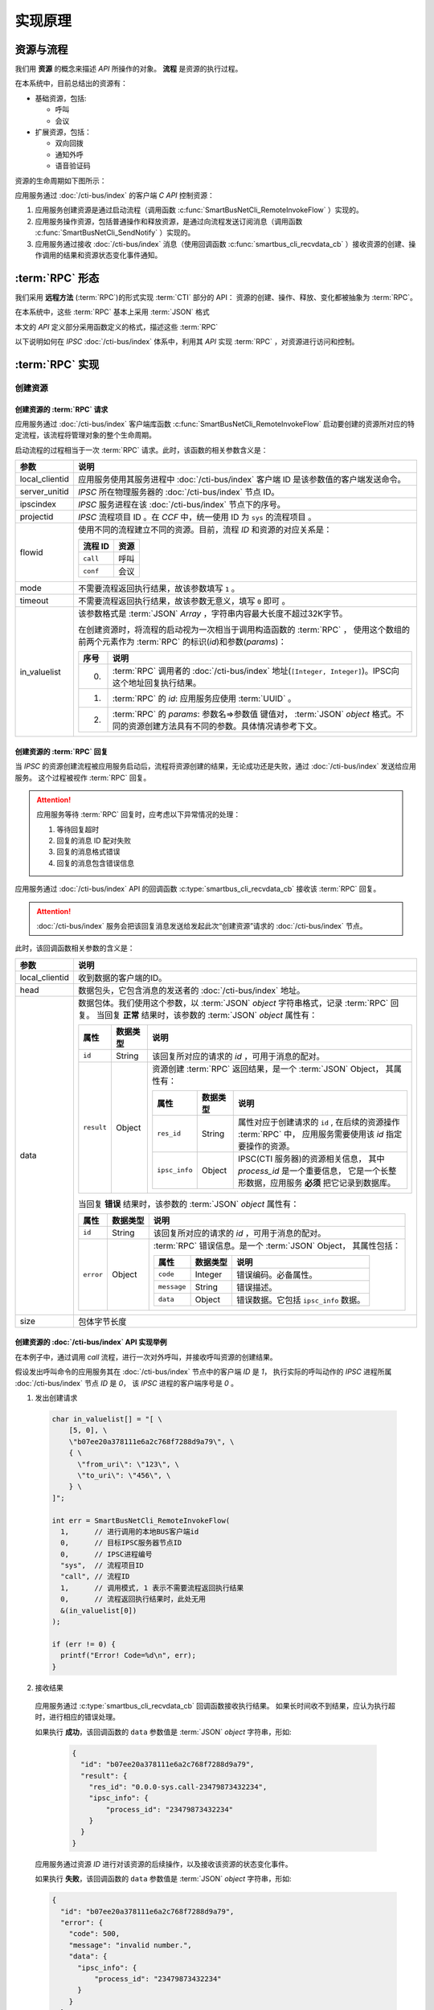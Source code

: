 实现原理
#########

资源与流程
**********
我们用 **资源**  的概念来描述 `API` 所操作的对象。 **流程** 是资源的执行过程。

在本系统中，目前总结出的资源有：

* 基础资源，包括:

  * 呼叫
  * 会议

* 扩展资源，包括：

  * 双向回拨
  * 通知外呼
  * 语音验证码

资源的生命周期如下图所示：

应用服务通过 :doc:`/cti-bus/index` 的客户端 `C API` 控制资源：

#. 应用服务创建资源是通过启动流程（调用函数 :c:func:`SmartBusNetCli_RemoteInvokeFlow` ）实现的。
#. 应用服务操作资源，包括普通操作和释放资源，是通过向流程发送订阅消息（调用函数 :c:func:`SmartBusNetCli_SendNotify` ）实现的。
#. 应用服务通过接收 :doc:`/cti-bus/index` 消息（使用回调函数 :c:func:`smartbus_cli_recvdata_cb` ）接收资源的创建、操作调用的结果和资源状态变化事件通知。

:term:`RPC` 形态
*******************
我们采用 **远程方法** (:term:`RPC`)的形式实现 :term:`CTI` 部分的 API：
资源的创建、操作、释放、变化都被抽象为 :term:`RPC`。

在本系统中，这些 :term:`RPC` 基本上采用 :term:`JSON` 格式

本文的 `API` 定义部分采用函数定义的格式，描述这些 :term:`RPC`

以下说明如何在 `IPSC` :doc:`/cti-bus/index` 体系中，利用其 `API` 实现 :term:`RPC` ，对资源进行访问和控制。

:term:`RPC` 实现
*******************

创建资源
=========

创建资源的 :term:`RPC` 请求
----------------------------
应用服务通过 :doc:`/cti-bus/index` 客户端库函数 :c:func:`SmartBusNetCli_RemoteInvokeFlow` 启动要创建的资源所对应的特定流程，该流程将管理对象的整个生命周期。

启动流程的过程相当于一次 :term:`RPC` 请求。此时，该函数的相关参数含义是：

=============== ================================================================
参数             说明
=============== ================================================================
local_clientid  应用服务使用其服务进程中 :doc:`/cti-bus/index` 客户端 ID 是该参数值的客户端发送命令。
server_unitid   `IPSC` 所在物理服务器的 :doc:`/cti-bus/index` 节点 ID。
ipscindex       `IPSC` 服务进程在该 :doc:`/cti-bus/index` 节点下的序号。
projectid       `IPSC` 流程项目 ID 。在 `CCF` 中，统一使用 ID 为 ``sys`` 的流程项目 。

flowid          使用不同的流程建立不同的资源。目前，流程 `ID` 和资源的对应关系是：

                ========== ===========
                流程 ID     资源
                ========== ===========
                ``call``    呼叫
                ``conf``    会议
                ========== ===========

mode            不需要流程返回执行结果，故该参数填写 ``1`` 。
timeout         不需要流程返回执行结果，故该参数无意义，填写 ``0`` 即可 。

in_valuelist    该参数格式是 :term:`JSON` `Array` ，字符串内容最大长度不超过32K字节。

                在创建资源时，将流程的启动视为一次相当于调用构造函数的 :term:`RPC` ，
                使用这个数组的前两个元素作为 :term:`RPC` 的标识(`id`)和参数(`params`)：

                ==== ====================================================
                序号 说明
                ==== ====================================================
                0.   :term:`RPC` 调用者的 :doc:`/cti-bus/index` 地址(``[Integer, Integer]``)。IPSC向这个地址回复执行结果。
                1.   :term:`RPC` 的 `id`: 应用服务应使用 :term:`UUID` 。
                2.   :term:`RPC` 的 `params`: 参数名=>参数值 键值对， :term:`JSON` `object` 格式。不同的资源创建方法具有不同的参数。具体情况请参考下文。
                ==== ====================================================

=============== ================================================================

创建资源的 :term:`RPC` 回复
---------------------------
当 `IPSC` 的资源创建流程被应用服务启动后，流程将资源创建的结果，无论成功还是失败，通过 :doc:`/cti-bus/index` 发送给应用服务。
这个过程被视作 :term:`RPC` 回复。

.. attention::
  应用服务等待 :term:`RPC` 回复时，应考虑以下异常情况的处理：

  #. 等待回复超时
  #. 回复的消息 ID 配对失败
  #. 回复的消息格式错误
  #. 回复的消息包含错误信息

应用服务通过 :doc:`/cti-bus/index` API 的回调函数 :c:type:`smartbus_cli_recvdata_cb` 接收该 :term:`RPC` 回复。

.. attention:: :doc:`/cti-bus/index` 服务会把该回复消息发送给发起此次“创建资源”请求的 :doc:`/cti-bus/index` 节点。

此时，该回调函数相关参数的含义是：

=============== =================================================================================================================
参数              说明
=============== =================================================================================================================
local_clientid  收到数据的客户端的ID。
head            数据包头，它包含消息的发送者的 :doc:`/cti-bus/index` 地址。
data            数据包体。我们使用这个参数，以 :term:`JSON` `object` 字符串格式，记录 :term:`RPC` 回复。
                当回复 **正常** 结果时，该参数的 :term:`JSON` `object` 属性有：

                ========== =========== ===============================================================================
                属性         数据类型        说明
                ========== =========== ===============================================================================
                ``id``     String      该回复所对应的请求的 `id` ，可用于消息的配对。
                ``result`` Object      资源创建 :term:`RPC` 返回结果，是一个 :term:`JSON` Object，
                                       其属性有：

                                       ============== =========== ====================================================
                                       属性            数据类型        说明
                                       ============== =========== ====================================================
                                       ``res_id``     String      属性对应于创建请求的 ``id`` ,
                                                                  在后续的资源操作 :term:`RPC` 中，
                                                                  应用服务需要使用该 `id` 指定要操作的资源。
                                       ``ipsc_info``  Object      IPSC(CTI 服务器)的资源相关信息，
                                                                  其中 `process_id` 是一个重要信息，
                                                                  它是一个长整形数据，应用服务 **必须** 把它记录到数据库。
                                       ============== =========== ====================================================

                ========== =========== ===============================================================================

                当回复 **错误** 结果时，该参数的 :term:`JSON` `object` 属性有：

                ========== =========== =====================================================
                属性         数据类型        说明
                ========== =========== =====================================================
                ``id``     String      该回复所对应的请求的 `id` ，可用于消息的配对。
                ``error``  Object      :term:`RPC` 错误信息。是一个 :term:`JSON` Object，
                                       其属性包括：

                                       ============ =========== ====================
                                       属性           数据类型        说明
                                       ============ =========== ====================
                                       ``code``     Integer     错误编码。必备属性。
                                       ``message``  String      错误描述。
                                       ``data``     Object      错误数据。它包括 ``ipsc_info`` 数据。
                                       ============ =========== ====================

                ========== =========== =====================================================

size            包体字节长度
=============== =================================================================================================================

创建资源的 :doc:`/cti-bus/index` API 实现举例
----------------------------------------------
在本例子中，通过调用 `call` 流程，进行一次对外呼叫，并接收呼叫资源的创建结果。

假设发出呼叫命令的应用服务其在 :doc:`/cti-bus/index` 节点中的客户端 `ID` 是 `1`，
执行实际的呼叫动作的 `IPSC` 进程所属 :doc:`/cti-bus/index` 节点 `ID` 是 `0`，
该 `IPSC` 进程的客户端序号是 `0` 。

1. 发出创建请求

  .. code-block:: c

    char in_valuelist[] = "[ \
        [5, 0], \
        \"b07ee20a378111e6a2c768f7288d9a79\", \
        { \
          \"from_uri\": \"123\", \
          \"to_uri\": \"456\", \
        } \
    ]";

    int err = SmartBusNetCli_RemoteInvokeFlow(
      1,      // 进行调用的本地BUS客户端id
      0,      // 目标IPSC服务器节点ID
      0,      // IPSC进程编号
      "sys",  // 流程项目ID
      "call", // 流程ID
      1,      // 调用模式, 1 表示不需要流程返回执行结果
      0,      // 流程返回执行结果时，此处无用
      &(in_valuelist[0])
    );

    if (err != 0) {
      printf("Error! Code=%d\n", err);
    }

2. 接收结果

  应用服务通过 :c:type:`smartbus_cli_recvdata_cb` 回调函数接收执行结果。
  如果长时间收不到结果，应认为执行超时，进行相应的错误处理。

  如果执行 **成功**，该回调函数的 ``data`` 参数值是 :term:`JSON` `object` 字符串，形如:

    .. code-block:: json

      {
        "id": "b07ee20a378111e6a2c768f7288d9a79",
        "result": {
          "res_id": "0.0.0-sys.call-23479873432234",
          "ipsc_info": {
              "process_id": "23479873432234"
          }
        }
      }


  应用服务通过资源 `ID` 进行对该资源的后续操作，以及接收该资源的状态变化事件。

  如果执行 **失败**，该回调函数的 ``data`` 参数值是 :term:`JSON` `object` 字符串，形如:

  .. code-block:: json

    {
      "id": "b07ee20a378111e6a2c768f7288d9a79",
      "error": {
        "code": 500,
        "message": "invalid number.",
        "data": {
          "ipsc_info": {
              "process_id": "23479873432234"
          }
        }
      }
    }

操作资源
==========
当资源被成功创建后，应用服务获得了资源 `ID` ，通过向 `IPSC` 的流程项目发送资源控制命令，操作资源。

.. note:: 资源的释放命令，如挂断呼叫，也是一种资源操作命令。

操作资源的 :term:`RPC` 请求
----------------------------

应用服务通过 :doc:`/cti-bus/index` 客户端库函数 :c:func:`SmartBusNetCli_SendNotify` 操作资源。

通过该 `API` 发送该消息的过程相当于一次 :term:`RPC` 请求。此时，该函数的相关参数含义是：

=============== ================================================================
参数             说明
=============== ================================================================
local_clientid  应用服务使用其服务进程中 :doc:`/cti-bus/index` 客户端 ID 是该参数值的客户端发送命令。
server_unitid   `IPSC` 所在物理服务器的 :doc:`/cti-bus/index` 节点 ID。
ipscindex       `IPSC` 服务进程在该 :doc:`/cti-bus/index` 节点下的序号。
projectid       `IPSC` 流程项目 ID 。在 `CCF` 中，统一使用 ID 为 ``sys`` 的流程项目 。
title           `IPSC` 的资源流程在其整个生命周期内，持续监听向该资源 `ID` 发送的通知消息。
                **该参数填写要操作的资源的 ID** ，即可将控制命令发送给资源所对应的流程实例。
mode            该参数无意义，填写 ``0`` 即可 。
expires         消息有效时间长度，单位是毫秒。由于流程在异步事件队列中运行，它在处理IO和监听消息时，有一定延时。
                必须提供一个足够长的时间，等待流程处理。建议的值是 `5` 秒。

param           该参数格式是 :term:`JSON` `Array` ，字符串内容最大长度不超过32K字节。

                在操作资源时，将这个通知消息视为 :term:`RPC` 的调用数据，
                使用这个数组的第2~4个元素作为 :term:`RPC` 的标识(`id`)，方法名(`method`)和参数(`params`)：

                ==== ====================================================
                序号 说明
                ==== ====================================================
                0.   :term:`RPC` 调用者的 :doc:`/cti-bus/index` 地址(``[Integer, Integer]``)。IPSC向这个地址回复执行结果。
                1.   :term:`RPC` 的 `id`: 应用服务应使用 :term:`UUID` 。
                2.   :term:`RPC` 的 `method`：方法名。
                3.   :term:`RPC` 的 `params`: 参数名=>参数值 键值对， :term:`JSON` `object` 格式。不同的资源创建方法具有不同的参数。具体情况请参考下文。
                ==== ====================================================

=============== ================================================================

操作资源的 :term:`RPC` 回复
----------------------------
当 `IPSC` 的流程收到资源操作命令后，应尽可能快的返回 :term:`RPC` 回复数据。

.. attention::
  应用服务等待 :term:`RPC` 回复时，应考虑以下异常情况的处理：

  #. 等待回复超时
  #. 回复的消息 ID 配对失败
  #. 回复的消息格式错误
  #. 回复的消息包含错误信息

应用服务通过 :doc:`/cti-bus/index` API 的回调函数 :c:type:`smartbus_cli_recvdata_cb` 接收该 :term:`RPC` 回复。

.. attention:: :doc:`/cti-bus/index` 服务会把该回复消息发送给发起此次“操作资源”请求的 :doc:`/cti-bus/index` 节点。

此时，该回调函数相关参数的含义是：

=============== ===========================================================================================
参数              说明
=============== ===========================================================================================
local_clientid  收到数据的客户端的ID。
head            数据包头，它包含消息的发送者的 :doc:`/cti-bus/index` 地址。
data            数据包体。我们使用这个参数，以 :term:`JSON` `object` 字符串格式，记录 :term:`RPC` 回复。

                当回复 **正常** 结果时，该参数的 :term:`JSON` `object` 属性有：

                ========== =========== ============================================
                属性         数据类型        说明
                ========== =========== ============================================
                ``id``     String      该回复所对应的请求的 `id` ，可用于消息的配对。
                ``result`` Any         :term:`RPC` 返回值。不同的资源操作方法具有不同的返回值。具体情况请参考下文。
                ========== =========== ============================================

                当回复 **错误** 结果时，该参数的 :term:`JSON` `object` 属性有：

                ========== =========== =====================================================
                属性         数据类型        说明
                ========== =========== =====================================================
                ``id``     String      该回复所对应的请求的 `id` ，可用于消息的配对。
                ``error``  Object      :term:`RPC` 错误信息。是一个 :term:`JSON` `object` ，
                                       其属性包括：

                                       ============ =========== ====================
                                       属性           数据类型        说明
                                       ============ =========== ====================
                                       ``code``     Integer     错误编码。必备属性。
                                       ``message``  String      错误描述。可选属性。
                                       ``data``     Any         错误数据。可选属性。
                                       ============ =========== ====================

                ========== =========== =====================================================

=============== ===========================================================================================

操作资源的 :doc:`/cti-bus/index` API 实现举例
---------------------------------------------
在本例子中，通过向已知ID的呼叫资源发送通知消息，挂断正在进行的呼叫，并接收呼叫资源的创建结果。

假设发出呼叫命令的应用服务其在 CTI 总线 节点中的客户端 ID 是 1，
执行实际的呼叫动作的 IPSC 进程所属 CTI 总线 节点 ID 是 0，
该 IPSC 进程的客户端序号是 0 ,
要操作的呼叫的资源ID是 ``0-0-call-23479873432234``。

1. 发出请求

  .. code-block:: c

    char params[] = "[ \
        [5, 0], \
        \"52008e82378211e6ba3668f7288d9a79\", \
        \"ivr.call.drop\" \
        { \
          \"cause\": 200 \
        } \
    ]";

    int err = SmartBusNetCli_SendNotify(
      1,      // 进行调用的本地BUS客户端id
      0,      // 目标IPSC服务器节点ID
      0,      // IPSC进程编号
      "sys",  // 流程项目ID
      "0-0-call-23479873432234", // 资源 ID
      0,      // 调用模式, 无用
      5000,   // 该消息保留5秒，等待流程接收
      &(params[0])
    );

    if (err != 0) {
      printf("Error! Code=%d\n", err);
    }

2. 接收结果

   与创建资源时完全一致，不再累述。

资源事件
==============
资源事件的通知与创建资源以及操作资源的控制方向相反：它是由 `IPSC` 发起，应用服务接收的。
在本系统中，目前的设计不需要应用服务对 `IPSC` 抛出的资源事件进行回复，所以，资源事件是不需要回复的（单程票） :term:`RPC` 。

应用服务通过 CTI 总线 API 的回调函数 :c:type:`smartbus_cli_recvdata_cb` 接收该资源事件。

.. note::
  除了“新的呼入呼叫”事件，有关于某个资源的所有事件通知，都将被发送到“创建”这资源的 :doc:`/cti-bus/index` 节点。

此时，该回调函数相关参数的含义是：

=============== ===========================================================================================
参数              说明
=============== ===========================================================================================
local_clientid  收到数据的客户端的ID。
head            数据包头，它包含消息的发送者的 :doc:`/cti-bus/index` 地址。
data            数据包体。我们使用这个参数，以 :term:`JSON` `object` 字符串格式，记录 :term:`RPC` 回复。

                当回复 **正常** 结果时，该参数的 :term:`JSON` `object` 属性有：

                ========== =========== =========================================================
                属性         数据类型        说明
                ========== =========== =========================================================
                ``method`` String      事件的方法名。
                ``params`` Object      事件参数，采用 :term:`JSON` `object` 的 参数名=>参数值 键值对
                ========== =========== =========================================================

size            包体字节长度
=============== ===========================================================================================

举例：

如果 ``data`` 参数是：

.. code-block:: json

  {
    "method": "ivr.call.on_answered",
    "params": {
      "res_id": "0.0.0-sys.call-23479873432234"
    }
  }

该事件表明资源 `ID` 为 ``0-0-call-23479873432234`` 的呼叫被接听。

:term:`RPC` 文档书写格式说明
******************************
为了更简便的书写此种 :term:`RPC` 的定义文档，我们采用类似函数定义的方式进行描述，
而不是具体描述如何使用 :doc:`/cti-bus/c-api` 。

本文的 :term:`CTI` `API` 定义采用 ``<名称空间>.<资源名>.<函数名>`` 的格式。
其中，函数名对应于资源操作命令。
作为特殊的操作，创建命令的函数名一律被描述为 ``construct``

资源创建 :term:`RPC`
====================
资源创建 :term:`RPC` 被书写成以下形式::

  <namespace>.<resource>.construct([params])

如::

  sys.call.construct(to_uri: str, from_uri: str) -> str

或::

  sys.call.construct(to_uri, from_uri)

他们都表示表示新建一个 ``call`` 资源的接口。
该接口的实现方法是：调用 :c:func:`SmartBusNetCli_RemoteInvokeFlow` ，启动 `ID` 为 ``call`` 的流程。

资源操作 :term:`RPC`
====================
资源操作 :term:`RPC` 被书写成以下形式::

  <namespace>.<resource>.<method>([params])

如::

  sys.call.drop(res_id: str, reason: int)

或::

  sys.call.drop(res_id, reason)

他们都表示对指定的 ``call`` 资源进行挂断的接口。
该接口的实现方法是：调用 :c:func:`SmartBusNetCli_SendNotify` ，向指定的流程发送命令。

.. attention::
  所有的资源操作 :term:`RPC` 在调用 :c:func:`SmartBusNetCli_SendNotify` 时，
  **必须** 使用 ``title`` 参数传入要操作的资源的 `ID` 。
  在 `CTI API` 定义文档中，该参数是资源操作方法的 ``res_id`` 参数。

资源事件 :term:`RPC`
====================
资源操作 :term:`RPC` 被书写成以下形式::

  <namespace>.<resource>.<event>([params])

如::

  sys.call.on_answered(res_id: str)

或::

  sys.call.on_answered(res_id)

.. note::
  事件 :term:`RPC` 通常将资源 `ID` 写在第一个参数 ``res_id`` 中，

.. warning::
  事件 :term:`RPC` 的方向与其它 :term:`RPC` 相反，它是 `IPSC` 发起的！
